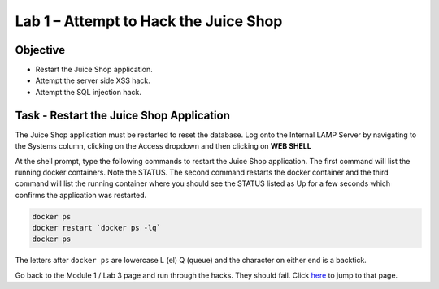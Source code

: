 Lab 1 – Attempt to Hack the Juice Shop
--------------------------------------

Objective
~~~~~~~~~

- Restart the Juice Shop application.
- Attempt the server side XSS hack.
- Attempt the SQL injection hack.

Task - Restart the Juice Shop Application
~~~~~~~~~~~~~~~~~~~~~~~~~~~~~~~~~~~~~~~~~

The Juice Shop application must be restarted to reset the database. Log onto the Internal LAMP Server by navigating to the Systems column, clicking on the Access dropdown and then clicking on **WEB SHELL**

.. image:: /_static/class9/web_shell_internal_lamp.png

At the shell prompt, type the following commands to restart the Juice Shop application. The first command will list the running docker containers. Note the STATUS. The second command restarts the docker container and the third command will list the running container where you should see the STATUS listed as Up for a few seconds which confirms the application was restarted.

.. code-block:: none

    docker ps
    docker restart `docker ps -lq`
    docker ps

The letters after ``docker ps`` are lowercase L (el) Q (queue) and the character on either end is a backtick.

.. image:: /_static/class9/docker_ps_restart.png

Go back to the Module 1 / Lab 3 page and run through the hacks. They should fail. Click `here <../module0/lab3.html>`_ to jump to that page.